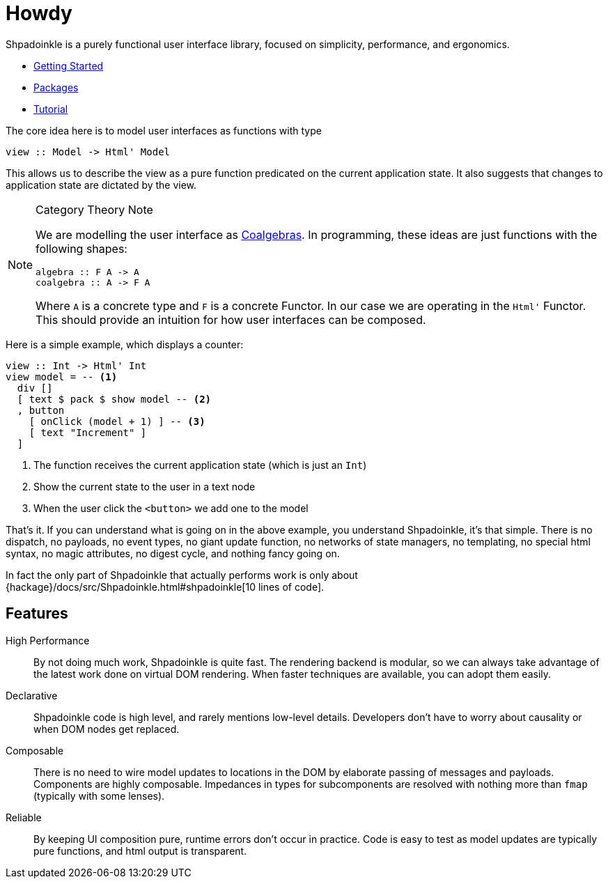 = Howdy

Shpadoinkle is a purely functional user interface library, focused on simplicity, performance, and ergonomics.

* xref:getting-started/index.adoc[Getting Started]
* xref:packages/index.adoc[Packages]
* xref:tutorial/index.adoc[Tutorial]

The core idea here is to model user interfaces as functions with type

[source,haskell]
----
view :: Model -> Html' Model
----

This allows us to describe the view as a pure function predicated on the current application state. It also suggests that changes to application state are dictated by the view.

[NOTE]
.Category Theory Note
====
We are modelling the user interface as https://en.wikipedia.org/wiki/F-coalgebra[Coalgebras]. In programming, these ideas are just functions with the following shapes:

[source,haskell]
----
algebra :: F A -> A
coalgebra :: A -> F A
----

Where `A` is a concrete type and `F` is a concrete Functor. In our case we are operating in the `Html'` Functor. This should provide an intuition for how user interfaces can be composed.
====

Here is a simple example, which displays a counter:

[source,haskell]
----
view :: Int -> Html' Int
view model = -- <1>
  div []
  [ text $ pack $ show model -- <2>
  , button
    [ onClick (model + 1) ] -- <3>
    [ text "Increment" ]
  ]
----

<1> The function receives the current application state (which is just an `Int`)
<2> Show the current state to the user in a text node
<3> When the user click the `<button>` we add one to the model

That's it. If you can understand what is going on in the above example, you understand Shpadoinkle, it's that simple. There is no dispatch, no payloads, no event types, no giant update function, no networks of state managers, no templating, no special html syntax, no magic attributes, no digest cycle, and nothing fancy going on.

In fact the only part of Shpadoinkle that actually performs work is only about {hackage}/docs/src/Shpadoinkle.html#shpadoinkle[10 lines of code].

== Features

High Performance::
By not doing much work, Shpadoinkle is quite fast. The rendering backend is modular, so we can always take advantage of the latest work done on virtual DOM rendering. When faster techniques are available, you can adopt them easily.

Declarative::
Shpadoinkle code is high level, and rarely mentions low-level details. Developers don't have to worry about causality or when DOM nodes get replaced.

Composable::
There is no need to wire model updates to locations in the DOM by elaborate passing of messages and payloads. Components are highly composable. Impedances in types for subcomponents are resolved with nothing more than `fmap` (typically with some lenses).

Reliable::
By keeping UI composition pure, runtime errors don't occur in practice. Code is easy to test as model updates are typically pure functions, and html output is transparent.
